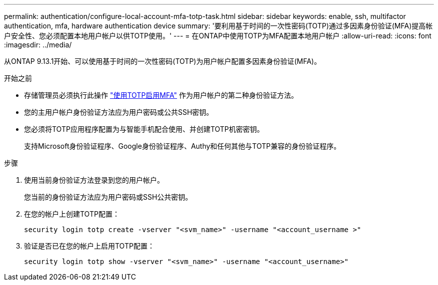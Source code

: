 ---
permalink: authentication/configure-local-account-mfa-totp-task.html 
sidebar: sidebar 
keywords: enable, ssh, multifactor authentication, mfa, hardware authentication device 
summary: '要利用基于时间的一次性密码(TOTP)通过多因素身份验证(MFA)提高帐户安全性、您必须配置本地用户帐户以供TOTP使用。' 
---
= 在ONTAP中使用TOTP为MFA配置本地用户帐户
:allow-uri-read: 
:icons: font
:imagesdir: ../media/


[role="lead"]
从ONTAP 9.13.1开始、可以使用基于时间的一次性密码(TOTP)为用户帐户配置多因素身份验证(MFA)。

.开始之前
* 存储管理员必须执行此操作 link:setup-ssh-multifactor-authentication-task.html#enable-mfa-with-totp["使用TOTP启用MFA"] 作为用户帐户的第二种身份验证方法。
* 您的主用户帐户身份验证方法应为用户密码或公共SSH密钥。
* 您必须将TOTP应用程序配置为与智能手机配合使用、并创建TOTP机密密钥。
+
支持Microsoft身份验证程序、Google身份验证程序、Authy和任何其他与TOTP兼容的身份验证程序。



.步骤
. 使用当前身份验证方法登录到您的用户帐户。
+
您当前的身份验证方法应为用户密码或SSH公共密钥。

. 在您的帐户上创建TOTP配置：
+
[source, cli]
----
security login totp create -vserver "<svm_name>" -username "<account_username >"
----
. 验证是否已在您的帐户上启用TOTP配置：
+
[source, cli]
----
security login totp show -vserver "<svm_name>" -username "<account_username>"
----

